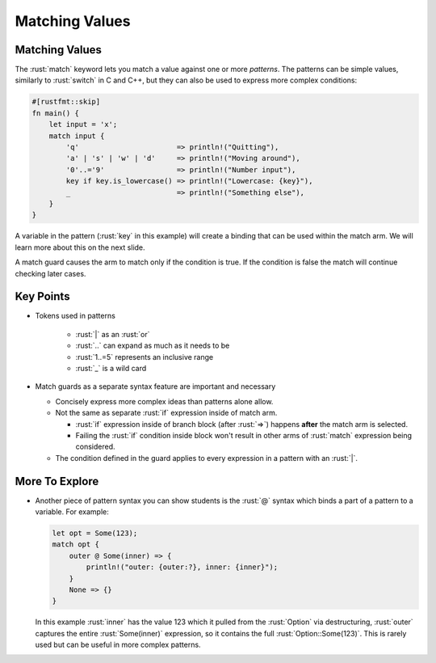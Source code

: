 =================
Matching Values
=================

-----------------
Matching Values
-----------------

The :rust:`match` keyword lets you match a value against one or more
*patterns*. The patterns can be simple values, similarly to :rust:`switch`
in C and C++, but they can also be used to express more complex
conditions:

.. code:: rust

   #[rustfmt::skip]
   fn main() {
       let input = 'x';
       match input {
           'q'                       => println!("Quitting"),
           'a' | 's' | 'w' | 'd'     => println!("Moving around"),
           '0'..='9'                 => println!("Number input"),
           key if key.is_lowercase() => println!("Lowercase: {key}"),
           _                         => println!("Something else"),
       }
   }

A variable in the pattern (:rust:`key` in this example) will create a
binding that can be used within the match arm. We will learn more about
this on the next slide.

A match guard causes the arm to match only if the condition is true. If
the condition is false the match will continue checking later cases.

------------
Key Points
------------


- Tokens used in patterns

   - :rust:`|` as an :rust:`or`
   - :rust:`..` can expand as much as it needs to be
   - :rust:`1..=5` represents an inclusive range
   - :rust:`_` is a wild card

- Match guards as a separate syntax feature are important and necessary

  - Concisely express more complex ideas than patterns alone allow.

  - Not the same as separate :rust:`if` expression inside of match arm.

    - :rust:`if` expression inside of branch block (after :rust:`=>`) happens **after**
      the match arm is selected.
    - Failing the :rust:`if` condition inside block won't result in other arms of
      :rust:`match` expression being considered.

  - The condition defined in the guard applies to every expression in a
    pattern with an :rust:`|`.

-----------------
More To Explore
-----------------

-  Another piece of pattern syntax you can show students is the :rust:`@`
   syntax which binds a part of a pattern to a variable. For example:

   .. code:: rust

      let opt = Some(123);
      match opt {
          outer @ Some(inner) => {
              println!("outer: {outer:?}, inner: {inner}");
          }
          None => {}
      }

   In this example :rust:`inner` has the value 123 which it pulled from the
   :rust:`Option` via destructuring, :rust:`outer` captures the entire
   :rust:`Some(inner)` expression, so it contains the full
   :rust:`Option::Some(123)`. This is rarely used but can be useful in more
   complex patterns.
